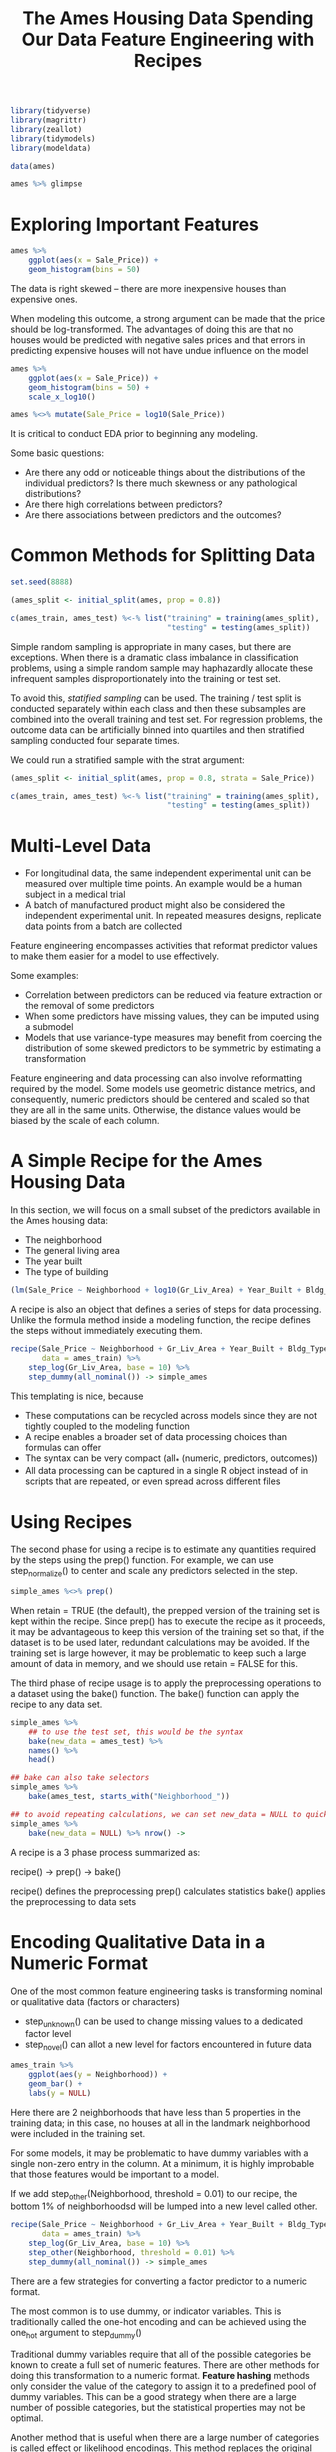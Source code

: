 #+BEGIN_SRC R
library(tidyverse)
library(magrittr)
library(zeallot)
library(tidymodels)
library(modeldata)
#+END_SRC

#+TITLE: The Ames Housing Data

#+BEGIN_SRC R
data(ames)

ames %>% glimpse
#+END_SRC

#+RESULTS:

* Exploring Important Features

#+BEGIN_SRC R
ames %>%
    ggplot(aes(x = Sale_Price)) +
    geom_histogram(bins = 50)
#+END_SRC


The data is right skewed -- there are more inexpensive houses than expensive ones.

When modeling this outcome, a strong argument can be made that the price should be log-transformed. The advantages of doing this are that no houses would be predicted with negative sales prices and that errors in predicting expensive houses will not have undue influence on the model

#+BEGIN_SRC R
ames %>%
    ggplot(aes(x = Sale_Price)) +
    geom_histogram(bins = 50) +
    scale_x_log10()

ames %<>% mutate(Sale_Price = log10(Sale_Price))
#+END_SRC

It is critical to conduct EDA prior to beginning any modeling.

Some basic questions:

- Are there any odd or noticeable things about the distributions of the individual predictors? Is there much skewness or any pathological distributions?
- Are there high correlations between predictors?
- Are there associations between predictors and the outcomes?

#+TITLE: Spending Our Data

* Common Methods for Splitting Data

#+BEGIN_SRC R
set.seed(8888)

(ames_split <- initial_split(ames, prop = 0.8))

c(ames_train, ames_test) %<-% list("training" = training(ames_split),
                                   "testing" = testing(ames_split))
#+END_SRC

Simple random sampling is appropriate in many cases, but there are exceptions. When there is a dramatic class imbalance in classification problems, using a simple random sample may haphazardly allocate these infrequent samples disproportionately into the training or test set.

To avoid this, /statified sampling/ can be used. The training / test split is conducted separately within each class and then these subsamples are combined into the overall training and test set. For regression problems, the outcome data can be artificially binned into quartiles and then stratified sampling conducted four separate times.

We could run a stratified sample with the strat argument:

#+BEGIN_SRC R
(ames_split <- initial_split(ames, prop = 0.8, strata = Sale_Price))

c(ames_train, ames_test) %<-% list("training" = training(ames_split),
                                   "testing" = testing(ames_split))
#+END_SRC

* Multi-Level Data

  - For longitudinal data, the same independent experimental unit can be measured over multiple time points. An example would be a human subject in a medical trial
  - A batch of manufactured product might also be considered the independent experimental unit. In repeated measures designs, replicate data points from a batch are collected

#+TITLE: Feature Engineering with Recipes

Feature engineering encompasses activities that reformat predictor values to make them easier for a model to use effectively. 

Some examples:

- Correlation between predictors can be reduced via feature extraction or the removal of some predictors
- When some predictors have missing values, they can be imputed using a submodel
- Models that use variance-type measures may benefit from coercing the distribution of some skewed predictors to be symmetric by estimating a transformation

Feature engineering and data processing can also involve reformatting required by the model. Some models use geometric distance metrics, and consequently, numeric predictors should be centered and scaled so that they are all in the same units. Otherwise, the distance values would be biased by the scale of each column.

* A Simple Recipe for the Ames Housing Data

In this section, we will focus on a small subset of the predictors available in the Ames housing data:

- The neighborhood
- The general living area
- The year built
- The type of building

#+BEGIN_SRC R
(lm(Sale_Price ~ Neighborhood + log10(Gr_Liv_Area) + Year_Built + Bldg_Type, data = ames))
#+END_SRC

A recipe is also an object that defines a series of steps for data processing. Unlike the formula method inside a modeling function, the recipe defines the steps without immediately executing them.

#+BEGIN_SRC R
recipe(Sale_Price ~ Neighborhood + Gr_Liv_Area + Year_Built + Bldg_Type,
       data = ames_train) %>%
    step_log(Gr_Liv_Area, base = 10) %>%
    step_dummy(all_nominal()) -> simple_ames
#+END_SRC

This templating is nice, because

- These computations can be recycled across models since they are not tightly coupled to the modeling function
- A recipe enables a broader set of data processing choices than formulas can offer
- The syntax can be very compact (all_* (numeric, predictors, outcomes))
- All data processing can be captured in a single R object instead of in scripts that are repeated, or even spread across different files

* Using Recipes

The second phase for using a recipe is to estimate any quantities required by the steps using the prep() function. For example, we can use step_normalize() to center and scale any predictors selected in the step.

#+BEGIN_SRC R
simple_ames %<>% prep()
#+END_SRC

When retain = TRUE (the default), the prepped version of the training set is kept within the recipe.
Since prep() has to execute the recipe as it proceeds, it may be advantageous to keep this version of the training set so that, if the dataset is to be used later, redundant calculations may be avoided. If the training set is large however, it may be problematic to keep such a large amount of data in memory, and we should use retain = FALSE for this.

The third phase of recipe usage is to apply the preprocessing operations to a dataset using the bake() function. The bake() function can apply the recipe to any data set.

#+BEGIN_SRC R
simple_ames %>%
    ## to use the test set, this would be the syntax
    bake(new_data = ames_test) %>%
    names() %>%
    head()

## bake can also take selectors
simple_ames %>%
    bake(ames_test, starts_with("Neighborhood_"))

## to avoid repeating calculations, we can set new_data = NULL to quickly return the training set 
simple_ames %>%
    bake(new_data = NULL) %>% nrow() -> 
#+END_SRC

A recipe is a 3 phase process summarized as:

recipe() -> prep() -> bake()

recipe() defines the preprocessing
prep() calculates statistics
bake() applies the preprocessing to data sets

* Encoding Qualitative Data in a Numeric Format

One of the most common feature engineering tasks is transforming nominal or qualitative data (factors or characters)

- step_unknown() can be used to change missing values to a dedicated factor level
- step_novel() can allot a new level for factors encountered in future data 

#+BEGIN_SRC R
ames_train %>%
    ggplot(aes(y = Neighborhood)) +
    geom_bar() +
    labs(y = NULL) 
#+END_SRC

Here there are 2 neighborhoods that have less than 5 properties in the training data; in this case, no houses at all in the landmark neighborhood were included in the training set. 

For some models, it may be problematic to have dummy variables with a single non-zero entry in the column. At a minimum, it is highly improbable that those features would be important to a model. 

If we add step_other(Neighborhood, threshold = 0.01) to our recipe, the bottom 1% of neighborhoodsd will be lumped into a new level called other.

#+BEGIN_SRC R
recipe(Sale_Price ~ Neighborhood + Gr_Liv_Area + Year_Built + Bldg_Type,
       data = ames_train) %>%
    step_log(Gr_Liv_Area, base = 10) %>%
    step_other(Neighborhood, threshold = 0.01) %>% 
    step_dummy(all_nominal()) -> simple_ames
#+END_SRC

There are a few strategies for converting a factor predictor to a numeric format. 

The most common is to use dummy, or indicator variables. This is traditionally called the one-hot encoding and can be achieved using the one_hot argument to step_dummy()

Traditional dummy variables require that all of the possible categories be known to create a full set of numeric features. There are other methods for doing this transformation to a numeric format. *Feature hashing* methods only consider the value of the category to assign it to a predefined pool of dummy variables. This can be a good strategy when there are a large number of possible categories, but the statistical properties may not be optimal. 

Another method that is useful when there are a large number of categories is called effect or likelihood encodings. This method replaces the original data with a single numeric column that measures the /effect/ of that data. For example, with the neighborhood predictor, the mean sale price is computed for each neighborhood and these means are substituted for the original data values. This can be effective, but should be used with care. In effect, a mini-model is being added to the actual model and this can lead to overfitting. 

* Interaction Terms

Interaction effects involve two or more predictors. Such an effect occurs when one predictor has an effect on the outcome that is contingent on one or more predictors. 

After exploring the Ames training set, we might find that the regression slopes for the general living area differ for different building types.

#+BEGIN_SRC R
ames_train %>%
    ggplot(aes(x = Gr_Liv_Area, y = 10^Sale_Price)) +
    geom_point(alpha = 0.2) +
    facet_wrap(~ Bldg_Type) +
    geom_smooth(method = lm, formula = y ~ x, se = FALSE, color = "blue") +
    scale_x_log10() +
    scale_y_log10() +
    labs(x = "General Living Area",
         y = "Sale Price (USD)")
#+END_SRC

In base R, we would define interactions as such:

#+BEGIN_SRC R
Sale_Price ~ Neighborhood + log10(Gr_Liv_Area):Bldg_Type

Sale_Price ~ Neighborhood + log10(Gr_Liv_Area) * Bldg_Type
#+END_SRC

where * expands those columns to the main effects and interaction term.

We could also add the interaction effects in a recipe:

#+BEGIN_SRC R
recipe(Sale_Price ~ Neighborhood + Gr_Liv_Area + Year_Built + Bldg_Type,
       data = ames_train) %>%
    step_log(Gr_Liv_Area, base = 10) %>%
    step_other(Neighborhood, threshold = 0.01) %>% 
    step_dummy(all_nominal()) %>%
    step_interact(~ Gr_Liv_Area:starts_with("Bldg_Type_")) -> simple_ames 
#+END_SRC


* Skipping Steps for New Data

For simple transformations of the outcome column(s), it is strongly suggested that those operations be conducted outside of the recipe.

* Other Examples of Recipe Steps

** Spline Functions

When a predictor has a nonlinear relationship with the outcome, some types of predictive models can adaptively approximate this relationship during training. 
However, simpler is usually better and it is common to try to use a simple model like a linear fit to add in specific nonlinear features for predictors that make need them.



